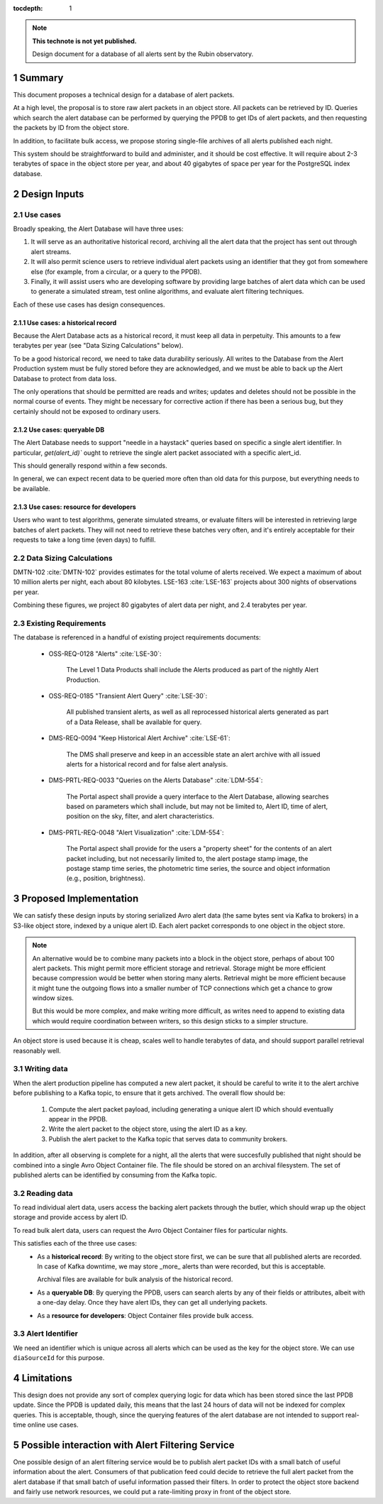 :tocdepth: 1

.. sectnum::

.. note::

   **This technote is not yet published.**

   Design document for a database of all alerts sent by the Rubin observatory.

Summary
=======

This document proposes a technical design for a database of alert packets.

At a high level, the proposal is to store raw alert packets in an object store.
All packets can be retrieved by ID.
Queries which search the alert database can be performed by querying the PPDB to get IDs of alert packets, and then requesting the packets by ID from the object store.

In addition, to facilitate bulk access, we propose storing single-file archives of all alerts published each night.

This system should be straightforward to build and administer, and it should be cost effective.
It will require about 2-3 terabytes of space in the object store per year, and about 40 gigabytes of space per year for the PostgreSQL index database.

Design Inputs
=============

Use cases
---------

Broadly speaking, the Alert Database will have three uses:

1. It will serve as an authoritative historical record, archiving all the alert data that the project has sent out through alert streams.
2. It will also permit science users to retrieve individual alert packets using an identifier that they got from somewhere else (for example, from a circular, or a query to the PPDB).
3. Finally, it will assist users who are developing software by providing large batches of alert data which can be used to generate a simulated stream, test online algorithms, and evaluate alert filtering techniques.

Each of these use cases has design consequences.

Use cases: a historical record
^^^^^^^^^^^^^^^^^^^^^^^^^^^^^^

Because the Alert Database acts as a historical record, it must keep all data in perpetuity.
This amounts to a few terabytes per year (see "Data Sizing Calculations" below).

To be a good historical record, we need to take data durability seriously.
All writes to the Database from the Alert Production system must be fully stored before they are acknowledged, and we must be able to back up the Alert Database to protect from data loss.

The only operations that should be permitted are reads and writes; updates and deletes should not be possible in the normal course of events.
They might be necessary for corrective action if there has been a serious bug, but they certainly should not be exposed to ordinary users.

Use cases: queryable DB
^^^^^^^^^^^^^^^^^^^^^^^

The Alert Database needs to support "needle in a haystack" queries based on specific a single alert identifier.
In particular, `get(alert_id)`` ought to retrieve the single alert packet associated with a specific alert_id.

This should generally respond within a few seconds.

In general, we can expect recent data to be queried more often than old data for this purpose, but everything needs to be available.

Use cases: resource for developers
^^^^^^^^^^^^^^^^^^^^^^^^^^^^^^^^^^

Users who want to test algorithms, generate simulated streams, or evaluate filters will be interested in retrieving large batches of alert packets.
They will not need to retrieve these batches very often, and it's entirely acceptable for their requests to take a long time (even days) to fulfill.

Data Sizing Calculations
------------------------

DMTN-102 :cite:`DMTN-102` provides estimates for the total volume of alerts received.
We expect a maximum of about 10 million alerts per night, each about 80 kilobytes.
LSE-163 :cite:`LSE-163` projects about 300 nights of observations per year.

Combining these figures, we project 80 gigabytes of alert data per night, and 2.4 terabytes per year.

Existing Requirements
---------------------

The database is referenced in a handful of existing project requirements documents:

 - OSS-REQ-0128 "Alerts" :cite:`LSE-30`:

     The Level 1 Data Products shall include the Alerts produced as part  of the nightly Alert Production.

 - OSS-REQ-0185 "Transient Alert Query" :cite:`LSE-30`:

     All published transient alerts, as well as all reprocessed historical alerts generated as part of a Data Release, shall be available for query.

 - DMS-REQ-0094 "Keep Historical Alert Archive" :cite:`LSE-61`:

     The DMS shall preserve and keep in an accessible state an alert archive with all issued alerts for a historical record and for false alert analysis.

 - DMS-PRTL-REQ-0033 "Queries on the Alerts Database" :cite:`LDM-554`:

     The Portal aspect shall provide a query interface to the Alert Database, allowing searches based on parameters which shall include, but may not be limited to, Alert ID, time of alert, position on the sky, filter, and alert characteristics.

 - DMS-PRTL-REQ-0048 "Alert Visualization" :cite:`LDM-554`:

     The Portal aspect shall provide for the users a "property sheet" for the contents of an alert packet including, but not necessarily limited to, the alert postage stamp image, the postage stamp time series, the photometric time series, the source and object information (e.g., position, brightness).

Proposed Implementation
=======================

We can satisfy these design inputs by storing serialized Avro alert data (the same bytes sent via Kafka to brokers) in a S3-like object store, indexed by a unique alert ID.
Each alert packet corresponds to one object in the object store.

.. note::

   An alternative would be to combine many packets into a block in the object store, perhaps of about 100 alert packets.
   This might permit more efficient storage and retrieval.
   Storage might be more efficient because compression would be better when storing many alerts.
   Retrieval might be more efficient because it might tune the outgoing flows into a smaller number of TCP connections which get a chance to grow window sizes.

   But this would be more complex, and make writing more difficult, as writes need to append to existing data which would require coordination between writers, so this design sticks to a simpler structure.

An object store is used because it is cheap, scales well to handle terabytes of data, and should support parallel retrieval reasonably well.

Writing data
------------

When the alert production pipeline has computed a new alert packet, it should be careful to write it to the alert archive before publishing to a Kafka topic, to ensure that it gets archived. The overall flow should be:

 1. Compute the alert packet payload, including generating a unique alert ID which should eventually appear in the PPDB.
 2. Write the alert packet to the object store, using the alert ID as a key.
 3. Publish the alert packet to the Kafka topic that serves data to community brokers.

In addition, after all observing is complete for a night, all the alerts that were succesfully published that night should be combined into a single Avro Object Container file.
The file should be stored on an archival filesystem.
The set of published alerts can be identified by consuming from the Kafka topic.


Reading data
------------

To read individual alert data, users access the backing alert packets through the butler, which should wrap up the object storage and provide access by alert ID.

To read bulk alert data, users can request the Avro Object Container files for particular nights.

This satisfies each of the three use cases:
 - As a **historical record**: By writing to the object store first, we can be sure that all published alerts are recorded.
   In case of Kafka downtime, we may store _more_ alerts than were recorded, but this is acceptable.

   Archival files are available for bulk analysis of the historical record.
 - As a **queryable DB**: By querying the PPDB, users can search alerts by any of their fields or attributes, albeit with a one-day delay. Once they have alert IDs, they can get all underlying packets.
 - As a **resource for developers**: Object Container files provide bulk access.

Alert Identifier
----------------

We need an identifier which is unique across all alerts which can be used as the key for the object store.
We can use ``diaSourceId`` for this purpose.

Limitations
===========

This design does not provide any sort of complex querying logic for data which has been stored since the last PPDB update.
Since the PPDB is updated daily, this means that the last 24 hours of data will not be indexed for complex queries.
This is acceptable, though, since the querying features of the alert database are not intended to support real-time online use cases.

Possible interaction with Alert Filtering Service
=================================================

One possible design of an alert filtering service would be to publish alert packet IDs with a small batch of useful information about the alert.
Consumers of that publication feed could decide to retrieve the full alert packet from the alert database if that small batch of useful information passed their filters.
In order to protect the object store backend and fairly use network resources, we could put a rate-limiting proxy in front of the object store.


.. .. rubric:: References

.. Make in-text citations with: :cite:`bibkey`.

.. bibliography:: local.bib lsstbib/books.bib lsstbib/lsst.bib lsstbib/lsst-dm.bib lsstbib/refs.bib lsstbib/refs_ads.bib
   :style: lsst_aa
